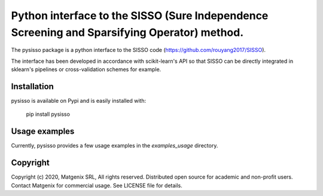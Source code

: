 ..
   Copyright (c) 2020, Matgenix SRL, All rights reserved.
   Distributed open source for academic and non-profit users.
   Contact Matgenix for commercial usage.
   See LICENSE file for details.

Python interface to the SISSO (Sure Independence Screening and Sparsifying Operator) method.
============================================================================================

The pysisso package is a python interface to the SISSO code (https://github.com/rouyang2017/SISSO).

The interface has been developed in accordance with scikit-learn's API so that SISSO can be directly integrated in sklearn's pipelines or cross-validation schemes for example.

Installation
------------

pysisso is available on Pypi and is easily installed with:

    pip install pysisso

Usage examples
--------------

Currently, pysisso provides a few usage examples in the *examples_usage* directory.

Copyright
---------

Copyright (c) 2020, Matgenix SRL, All rights reserved.
Distributed open source for academic and non-profit users.
Contact Matgenix for commercial usage.
See LICENSE file for details.